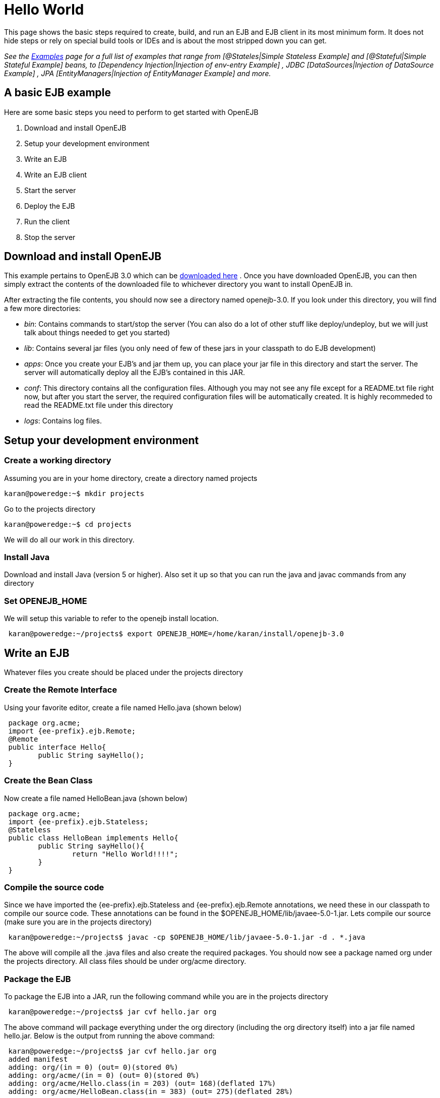 = Hello World
:index-group: Unrevised
:jbake-date: 2018-12-05
:jbake-type: page
:jbake-status: published

This page shows the basic steps required to create, build, and run an EJB and EJB client in its most minimum form.
It does not hide steps or rely on special build tools or IDEs and is about the most stripped down you can get.

_See the xref:{examples-vc}::index.adoc[Examples]  page for a full list of examples that range from [@Stateles|Simple Stateless Example]  and [@Stateful|Simple Stateful Example]  beans, to [Dependency Injection|Injection of env-entry Example] , JDBC [DataSources|Injection of DataSource Example] , JPA [EntityManagers|Injection of EntityManager Example]  and more._



== A basic EJB example

Here are some basic steps you need to perform to get started with OpenEJB

. Download and install OpenEJB
. Setup your development environment
. Write an EJB
. Write an EJB client
. Start the server
. Deploy the EJB
. Run the client
. Stop the server



== Download and install OpenEJB

This example pertains to OpenEJB 3.0 which can be http://archive.apache.org/dist/openejb/3.0[downloaded here] .  Once you have downloaded OpenEJB, you can then simply extract the contents of the downloaded file to whichever directory you want to install OpenEJB in.

After extracting the file contents, you should now see a directory named openejb-3.0.
If you look under this directory, you will find a few more directories:

* _bin_: Contains commands to start/stop the server (You can also do a lot of other stuff like deploy/undeploy, but we will just talk about things needed to get you started)
* _lib_: Contains several jar files (you only need of few of these jars in your classpath to do EJB development)
* _apps_: Once you create your EJB's and jar them up, you can place your jar file in this directory and start the server.
The server will automatically deploy all the EJB's contained in this JAR.
* _conf_: This directory contains all the configuration files.
Although you may not see any file except for a README.txt file right now, but after you start the server, the required configuration files will be automatically created.
It is highly recommeded to read the README.txt file under this directory
* _logs_: Contains log files.



== Setup your development environment



=== Create a working directory

Assuming you are in your home directory, create a directory named projects

[source,bash]
----
karan@poweredge:~$ mkdir projects
----

Go to the projects directory

[source,bash]
----
karan@poweredge:~$ cd projects
----

We will do all our work in this directory.


=== Install Java

Download and install Java (version 5 or higher).
Also set it up so that you can run the java and javac commands from any directory

=== Set OPENEJB_HOME

We will setup this variable to refer to the openejb install location.

[source,bash]
----
 karan@poweredge:~/projects$ export OPENEJB_HOME=/home/karan/install/openejb-3.0
----


== Write an EJB

Whatever files you create should be placed under the projects directory

=== Create the Remote Interface

Using your favorite editor, create a file named Hello.java (shown below)

[source,java,subs=+attributes]
----
 package org.acme;
 import {ee-prefix}.ejb.Remote;
 @Remote
 public interface Hello{
 	public String sayHello();
 }
----


=== Create the Bean Class

Now create a file named HelloBean.java (shown below)

[source,java,subs=+attributes]
----
 package org.acme;
 import {ee-prefix}.ejb.Stateless;
 @Stateless
 public class HelloBean implements Hello{
 	public String sayHello(){
 		return "Hello World!!!!";
 	}
 }
----


=== Compile the source code

Since we have imported the {ee-prefix}.ejb.Stateless and {ee-prefix}.ejb.Remote annotations, we need these in our classpath to compile our source code.
These annotations can be found in the $OPENEJB_HOME/lib/javaee-5.0-1.jar.
Lets compile our source (make sure you are in the projects directory)

[source,bash]
----
 karan@poweredge:~/projects$ javac -cp $OPENEJB_HOME/lib/javaee-5.0-1.jar -d . *.java
----

The above will compile all the .java files and also create the required packages.
You should now see a package named org under the projects directory.
All class files should be under org/acme directory.


=== Package the EJB

To package the EJB into a JAR, run the following command while you are in the projects directory

[source,bash]
----
 karan@poweredge:~/projects$ jar cvf hello.jar org
----

The above command will package everything under the org directory (including the org directory itself) into a jar file named hello.jar.
Below is the output from running the above command:

[source,bash]
----
 karan@poweredge:~/projects$ jar cvf hello.jar org
 added manifest
 adding: org/(in = 0) (out= 0)(stored 0%)
 adding: org/acme/(in = 0) (out= 0)(stored 0%)
 adding: org/acme/Hello.class(in = 203) (out= 168)(deflated 17%)
 adding: org/acme/HelloBean.class(in = 383) (out= 275)(deflated 28%)
----

== Write an EJB Client

Now we will write a Client class which will lookup the EJB , invoke the sayHello() business method and print the value returned from the method.
While you are in the projects directory, create a new file named HelloClient.java . Add the following to this file:

[source,java,subs=+attributes]
----
 package org.acme;
 import java.util.Properties;
 import {ee-prefix}.naming.InitialContext;
 import {ee-prefix}.naming.Context;
 import {ee-prefix}.rmi.PortableRemoteObject;
 public class HelloClient{
         public static void main(String[]  args) throws Exception{
 		Properties props = new Properties();

props.put(Context.INITIAL_CONTEXT_FACTORY,"org.apache.openejb.client.RemoteInitialContextFactory");
props.put(Context.PROVIDER_URL,"ejbd://127.0.0.1:4201");
Context ctx = new InitialContext(props);
Object ref = ctx.lookup("HelloBeanRemote");
Hello h = (Hello)PortableRemoteObject.narrow(ref,Hello.class);
String result = h.sayHello();
System.out.println(result);
}     }
----

=== Compile HelloClient.java

Run the following command:

[source,bash]
----
karan@poweredge:~/projects$ javac  -d . HelloClient.java
----

== Start the Server

Go to the OpenEJB install directory (i.e. OPENEJB_HOME) and run the following command:

[source,bash]
----
karan@poweredge:~/install/openejb-3.0$ bin/openejb start
----

Once the Server starts, you will see an output similar to the below in your console:

[source,bash]
----
 karan@poweredge:~/install/openejb-3.0$ bin/openejb start
 Apache OpenEJB 3.0    build: 20070926-12:34
 http://tomee.apache.org/
 OpenEJB ready.
 [OPENEJB:init]  OpenEJB Remote Server
   ** Starting Services **
   NAME		       IP	       PORT
   httpejbd	       0.0.0.0	       4204
   telnet	       0.0.0.0	       4202
   ejbd		       0.0.0.0	       4201
   hsql		       0.0.0.0	       9001
   admin thread	       0.0.0.0	       4200
 -------
 Ready!
----

Take out a minute to browse through the conf and logs directories.
You should now see some configuration and log files under the respective directories.


== Deploy the EJB

We will now use the deploy command to deploy the EJB in hello.jar.
While you are in the projects directory, run the following command:

[source,bash]
----
karan@poweredge:~/projects$ $OPENEJB_HOME/bin/openejb deploy hello.jar
----

The above command should give you the following output:

[source,bash]
----
karan@poweredge:~/projects$ $OPENEJB_HOME/bin/openejb deploy hello.jar
Application deployed successfully at "hello.jar"
App(id=/home/karan/projects/hello.jar)
    EjbJar(id=hello.jar, path=/home/karan/projects/hello.jar)
    Ejb(ejb-name=HelloBean, id=HelloBean)
        Jndi(name=HelloBeanRemote)
----

Notice how the output neatly lays out various deployment details.
One thing you might want to note from the output is the JNDI name.
This is the JNDI name we used in the client to lookup the EJB

== Run the Client

[source,bash]
----
karan@poweredge:~/projects$ java -cp \
$OPENEJB_HOME/lib/openejb-client-3.0.jar:$OPENEJB_HOME/lib/javaee-5.0-1.jar:\
.org.acme.HelloClient
----

The above should give you the following output:

[source,properties]
----
Hello World!!!!
----


== Help! , it didn't work for me!!.

No problem, we are here to help.
Just send us an email at users@tomee.apache.org.
If possible, send us the contents of logs/openejb.log file in the email.

== Looking for more?

More EJB 3.0 examples, sample applications, tutorials and howtos available xref:8.0@examples::index.adoc[here] .
